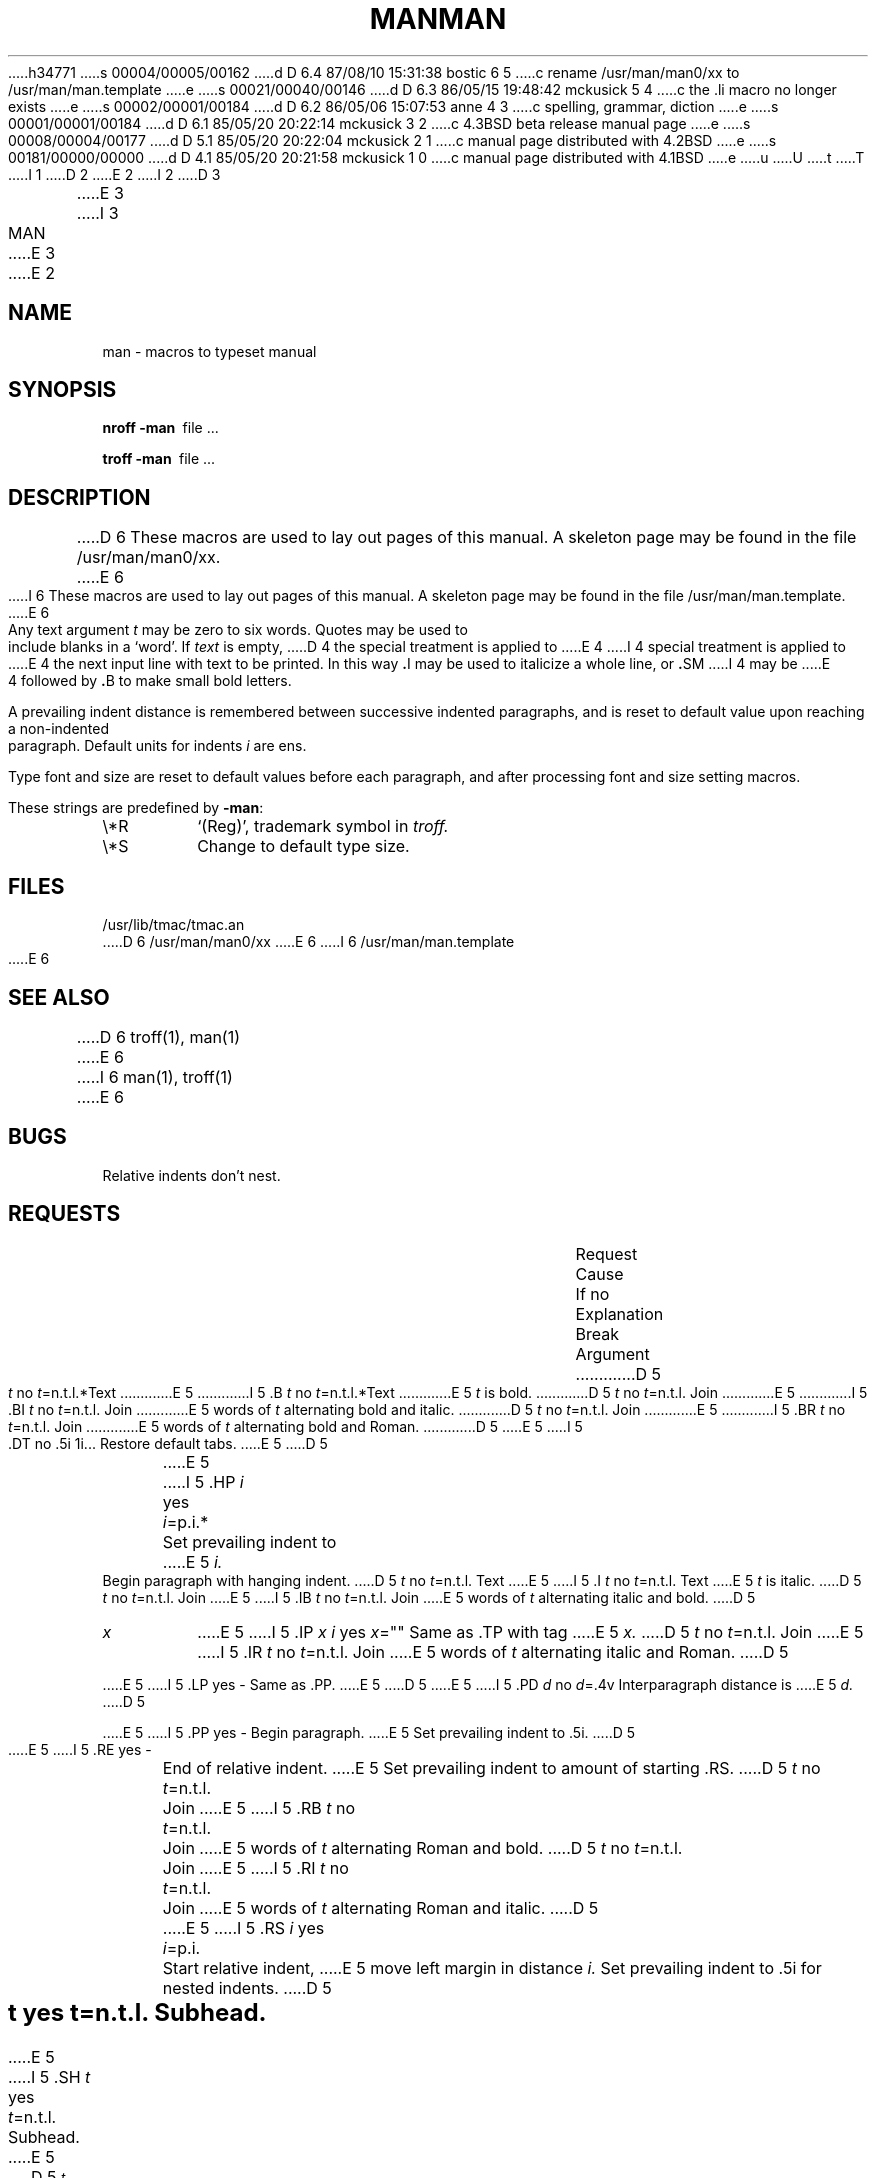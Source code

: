 h34771
s 00004/00005/00162
d D 6.4 87/08/10 15:31:38 bostic 6 5
c rename /usr/man/man0/xx to /usr/man/man.template
e
s 00021/00040/00146
d D 6.3 86/05/15 19:48:42 mckusick 5 4
c the .li macro no longer exists
e
s 00002/00001/00184
d D 6.2 86/05/06 15:07:53 anne 4 3
c spelling, grammar, diction
e
s 00001/00001/00184
d D 6.1 85/05/20 20:22:14 mckusick 3 2
c 4.3BSD beta release manual page
e
s 00008/00004/00177
d D 5.1 85/05/20 20:22:04 mckusick 2 1
c manual page distributed with 4.2BSD
e
s 00181/00000/00000
d D 4.1 85/05/20 20:21:58 mckusick 1 0
c manual page distributed with 4.1BSD
e
u
U
t
T
I 1
.\"	%W% (Berkeley) %G%
.\"
D 2
.TH MAN 7 
E 2
I 2
D 3
.TH MAN 7 "7 March 1983"
E 3
I 3
.TH MAN 7 "%Q%"
E 3
E 2
.AT 3
.SH NAME
man \- macros to typeset manual
.SH SYNOPSIS
.B
nroff  \-man\ 
file ...
.PP
.B
troff  \-man\ 
file ...
.SH DESCRIPTION
D 6
These macros are used to lay out pages of this manual.
A skeleton page may be found in the file 
/usr/man/man0/xx.
E 6
I 6
These macros are used to lay out pages of this manual.  A skeleton page may
be found in the file /usr/man/man.template.
E 6
.PP
Any text argument
.I t
may be zero to six words.
Quotes may be used to include blanks in a `word'.
If 
.I text
is empty,
D 4
the special treatment is applied to
E 4
I 4
special treatment is applied to
E 4
the next input line with text to be printed.
In this way
.BR . I
may be used to italicize a whole line, or
.BR . SM
I 4
may be
E 4
followed by
.BR . B
to make small bold letters.
.PP
A prevailing indent distance is remembered between
successive indented paragraphs,
and is reset to default value upon reaching a non-indented paragraph.
Default units for indents
.I i
are ens.
.PP
Type font and size are reset to default values
before each paragraph, and after processing
font and size setting macros.
.PP
These strings are predefined by
.BR \-man :
.IP \e*R
.if t `\*R', `(Reg)' in
.if t .I nroff.
.if n `(Reg)', trademark symbol in
.if n .I troff.
.IP \e*S
Change to default type size.
.SH FILES
/usr/lib/tmac/tmac.an
.br
D 6
/usr/man/man0/xx
E 6
I 6
/usr/man/man.template
E 6
.SH SEE ALSO
D 6
troff(1), man(1)
E 6
I 6
man(1), troff(1)
E 6
.SH BUGS
Relative indents don't nest.
.SH REQUESTS
D 2
.ta \w'.TH n c x 'u +\w'Cause 'u +\w'Argument\ 'u
E 2
I 2
.ta \w'.TH n c x v m'u +\w'Cause 'u +\w'Argument\ 'u
E 2
.di xx
			\ka
.br
.di
.in \nau
.ti0
Request	Cause	If no	Explanation
.ti0
	Break	Argument
.ti0
D 5
.li
.B \fIt\fR	no	\fIt\fR=n.t.l.*	Text
E 5
I 5
.tr ~.
~B \fIt\fR	no	\fIt\fR=n.t.l.*	Text
E 5
.I t
is bold.
.ti0
D 5
.li
.BI \fIt\fR	no	\fIt\fR=n.t.l.	Join
E 5
I 5
~BI \fIt\fR	no	\fIt\fR=n.t.l.	Join
E 5
words of
.I t
alternating bold and italic.
.ti0
D 5
.li
.BR \fIt\fR	no	\fIt\fR=n.t.l.	Join
E 5
I 5
~BR \fIt\fR	no	\fIt\fR=n.t.l.	Join
E 5
words of
.I t
alternating bold and Roman.
.ti0
D 5
.li
.DT	no	.5i 1i...	Restore default tabs.
E 5
I 5
~DT	no	.5i 1i...	Restore default tabs.
E 5
.ti0
D 5
.li
.HP \fIi\fR	yes	\fIi\fR=p.i.*	Set prevailing indent to
E 5
I 5
~HP \fIi\fR	yes	\fIi\fR=p.i.*	Set prevailing indent to
E 5
.I i.
Begin paragraph with hanging indent.
.ti0
D 5
.li
.I \fIt\fR	no	\fIt\fR=n.t.l.	Text
E 5
I 5
~I \fIt\fR	no	\fIt\fR=n.t.l.	Text
E 5
.I t
is italic.
.ti0
D 5
.li
.IB \fIt\fR	no	\fIt\fR=n.t.l.	Join
E 5
I 5
~IB \fIt\fR	no	\fIt\fR=n.t.l.	Join
E 5
words of
.I t
alternating italic and bold.
.ti0
D 5
.li
.IP \fIx i\fR	yes	\fIx\fR=""	Same as .TP with tag
E 5
I 5
~IP \fIx i\fR	yes	\fIx\fR=""	Same as .TP with tag
E 5
.I x.
.ti0
D 5
.li
.IR \fIt\fR	no	\fIt\fR=n.t.l.	Join
E 5
I 5
~IR \fIt\fR	no	\fIt\fR=n.t.l.	Join
E 5
words of
.I t
alternating italic and Roman.
.ti0
D 5
.li
.LP	yes	-	Same as .PP.
E 5
I 5
~LP	yes	-	Same as .PP.
E 5
.ti0
D 5
.li
.PD \fId\fR	no	\fId\fR=.4v	Interparagraph distance is 
E 5
I 5
~PD \fId\fR	no	\fId\fR=.4v	Interparagraph distance is 
E 5
.I d.
.ti0
D 5
.li
.PP	yes	-	Begin paragraph.
E 5
I 5
~PP	yes	-	Begin paragraph.
E 5
Set prevailing indent to .5i.
.ti0
D 5
.li
.RE	yes	-	End of relative indent.
E 5
I 5
~RE	yes	-	End of relative indent.
E 5
Set prevailing indent to amount of starting .RS.
.ti0
D 5
.li
.RB \fIt\fR	no	\fIt\fR=n.t.l.	Join
E 5
I 5
~RB \fIt\fR	no	\fIt\fR=n.t.l.	Join
E 5
words of
.I t
alternating Roman and bold.
.ti0
D 5
.li
.RI \fIt\fR	no	\fIt\fR=n.t.l.	Join
E 5
I 5
~RI \fIt\fR	no	\fIt\fR=n.t.l.	Join
E 5
words of
.I t
alternating Roman and italic.
.ti0
D 5
.li
.RS \fIi\fR	yes	\fIi\fR=p.i.	Start relative indent,
E 5
I 5
~RS \fIi\fR	yes	\fIi\fR=p.i.	Start relative indent,
E 5
move left margin in distance
.I i.
Set prevailing indent to .5i for nested indents.
.ti0
D 5
.li
.SH \fIt\fR	yes	\fIt\fR=n.t.l.	Subhead.
E 5
I 5
~SH \fIt\fR	yes	\fIt\fR=n.t.l.	Subhead.
E 5
.ti0
D 5
.li
.SM \fIt\fR	no	\fIt\fR=n.t.l.	Text
E 5
I 5
~SM \fIt\fR	no	\fIt\fR=n.t.l.	Text
E 5
.I t
is small.
.ti0
D 5
.li
D 2
.TH \fIn c x\fR	yes	-	Begin page named
E 2
I 2
.TH \fIn c x v m\fR	yes	-	Begin page named
E 5
I 5
~TH \fIn c x v m\fR	yes	-	Begin page named
E 5
E 2
.I n
of chapter
.IR c;
.I x
D 2
is extra commentary, e.g. `local', for page foot.
E 2
I 2
is extra commentary, e.g. `local', for page foot center;
.I v
alters page foot left, e.g. `4th Berkeley Distribution';
.I m
alters page head center, e.g. `Brand X Programmer's Manual'.
E 2
Set prevailing indent and tabs to .5i.
.ti0
D 5
.li
.TP \fIi\fR	yes	\fIi\fR=p.i.	Set prevailing indent to
E 5
I 5
~TP \fIi\fR	yes	\fIi\fR=p.i.	Set prevailing indent to
E 5
.I i.
Begin indented paragraph
with hanging tag given by next text line.
If tag doesn't fit, place it on separate line.
.PP
.ti0
* n.t.l. = next text line; p.i. = prevailing indent
E 1
